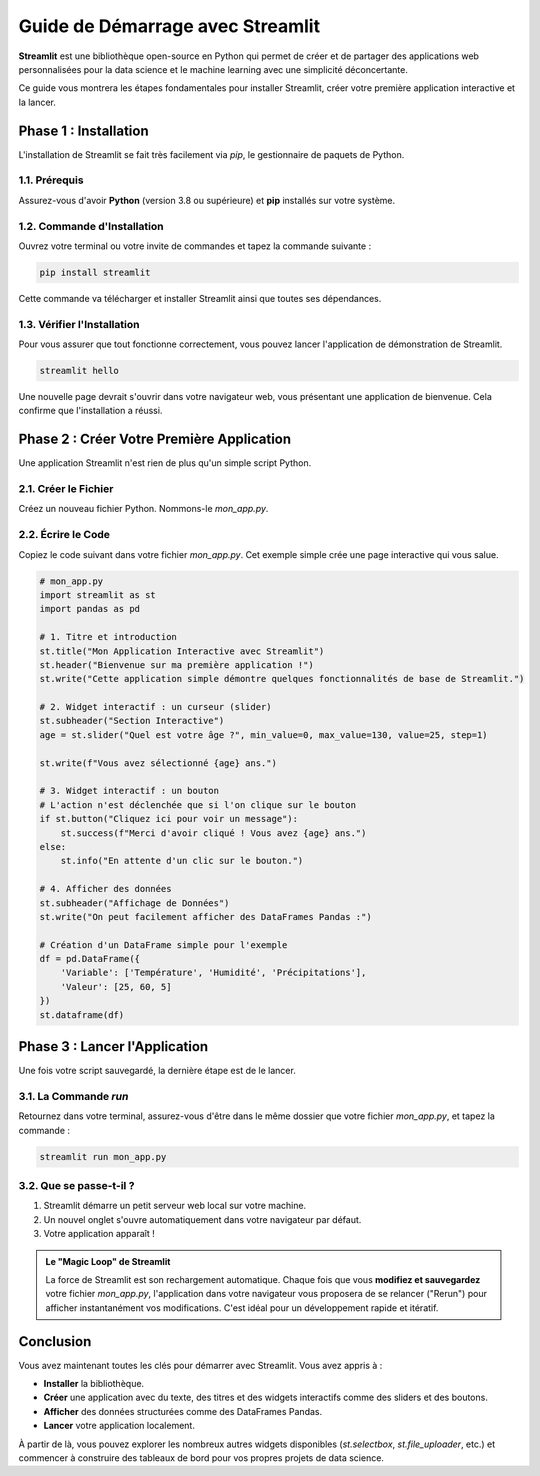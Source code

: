 ###########################################################
Guide de Démarrage avec Streamlit
###########################################################

**Streamlit** est une bibliothèque open-source en Python qui permet de créer et de partager des applications web personnalisées pour la data science et le machine learning avec une simplicité déconcertante.

Ce guide vous montrera les étapes fondamentales pour installer Streamlit, créer votre première application interactive et la lancer.

****************************************
Phase 1 : Installation
****************************************

L'installation de Streamlit se fait très facilement via `pip`, le gestionnaire de paquets de Python.

1.1. Prérequis
================

Assurez-vous d'avoir **Python** (version 3.8 ou supérieure) et **pip** installés sur votre système.

1.2. Commande d'Installation
==============================

Ouvrez votre terminal ou votre invite de commandes et tapez la commande suivante :

.. code-block:: bash

   pip install streamlit

Cette commande va télécharger et installer Streamlit ainsi que toutes ses dépendances.

1.3. Vérifier l'Installation
==============================
Pour vous assurer que tout fonctionne correctement, vous pouvez lancer l'application de démonstration de Streamlit.

.. code-block:: bash

   streamlit hello

Une nouvelle page devrait s'ouvrir dans votre navigateur web, vous présentant une application de bienvenue. Cela confirme que l'installation a réussi.

**************************************************
Phase 2 : Créer Votre Première Application
**************************************************

Une application Streamlit n'est rien de plus qu'un simple script Python.

2.1. Créer le Fichier
======================
Créez un nouveau fichier Python. Nommons-le `mon_app.py`.

2.2. Écrire le Code
====================
Copiez le code suivant dans votre fichier `mon_app.py`. Cet exemple simple crée une page interactive qui vous salue.

.. code-block:: python

   # mon_app.py
   import streamlit as st
   import pandas as pd

   # 1. Titre et introduction
   st.title("Mon Application Interactive avec Streamlit")
   st.header("Bienvenue sur ma première application !")
   st.write("Cette application simple démontre quelques fonctionnalités de base de Streamlit.")

   # 2. Widget interactif : un curseur (slider)
   st.subheader("Section Interactive")
   age = st.slider("Quel est votre âge ?", min_value=0, max_value=130, value=25, step=1)

   st.write(f"Vous avez sélectionné {age} ans.")

   # 3. Widget interactif : un bouton
   # L'action n'est déclenchée que si l'on clique sur le bouton
   if st.button("Cliquez ici pour voir un message"):
       st.success(f"Merci d'avoir cliqué ! Vous avez {age} ans.")
   else:
       st.info("En attente d'un clic sur le bouton.")

   # 4. Afficher des données
   st.subheader("Affichage de Données")
   st.write("On peut facilement afficher des DataFrames Pandas :")

   # Création d'un DataFrame simple pour l'exemple
   df = pd.DataFrame({
       'Variable': ['Température', 'Humidité', 'Précipitations'],
       'Valeur': [25, 60, 5]
   })
   st.dataframe(df)


**************************************************
Phase 3 : Lancer l'Application
**************************************************

Une fois votre script sauvegardé, la dernière étape est de le lancer.

3.1. La Commande `run`
=======================
Retournez dans votre terminal, assurez-vous d'être dans le même dossier que votre fichier `mon_app.py`, et tapez la commande :

.. code-block:: bash

   streamlit run mon_app.py

3.2. Que se passe-t-il ?
=========================
1.  Streamlit démarre un petit serveur web local sur votre machine.
2.  Un nouvel onglet s'ouvre automatiquement dans votre navigateur par défaut.
3.  Votre application apparaît !

.. admonition:: Le "Magic Loop" de Streamlit
   :class: important

   La force de Streamlit est son rechargement automatique. Chaque fois que vous **modifiez et sauvegardez** votre fichier `mon_app.py`, l'application dans votre navigateur vous proposera de se relancer ("Rerun") pour afficher instantanément vos modifications. C'est idéal pour un développement rapide et itératif.

**************************************************
Conclusion
**************************************************

Vous avez maintenant toutes les clés pour démarrer avec Streamlit. Vous avez appris à :

* **Installer** la bibliothèque.

* **Créer** une application avec du texte, des titres et des widgets interactifs comme des sliders et des boutons.

* **Afficher** des données structurées comme des DataFrames Pandas.

* **Lancer** votre application localement.

À partir de là, vous pouvez explorer les nombreux autres widgets disponibles (`st.selectbox`, `st.file_uploader`, etc.) et commencer à construire des tableaux de bord pour vos propres projets de data science.
